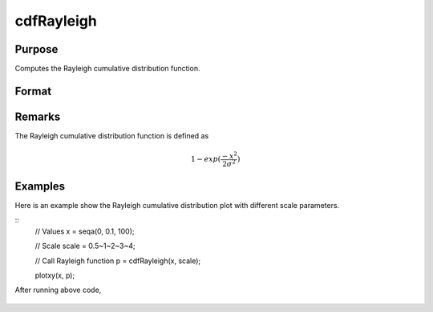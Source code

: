 
cdfRayleigh
==============================================

Purpose
----------------
Computes the Rayleigh cumulative distribution function.

Format
----------------
.. function:: cdfRayleigh(x, scale)

    :param x: Values at which to evaluate the cumulative distribution function for the log-normal distribution. :math:`x \geq 0`.
    :type x: NxK matrix, Nx1 vector or scalar

    :param scale: Scale parameter, ExE conformable with *x*. :math:`x > 0`.
    :type scale: NxK matrix, Nx1 vector or scalar

    :returns: **p** (*NxK matrix, Nx1 vector or scalar*) - Each element in *p* is the cumulative distribution function of the Rayleigh distribution evaluated at the corresponding element in *x*.

Remarks
------------

The Rayleigh cumulative distribution function is defined as

.. math:: 1 − exp⁡(\frac{-x^2}{2\sigma^2})

Examples
----------------
Here is an example show the Rayleigh cumulative distribution plot with different scale parameters.

::
    // Values
    x = seqa(0, 0.1, 100);

    // Scale
    scale = 0.5~1~2~3~4;

    // Call Rayleigh function
    p = cdfRayleigh(x, scale);

    plotxy(x, p);

After running above code,

.. figure:: _static/images/cdfRayleigh.png

.. seealso:: Functions :func:`cdfRayleighInv`, :func:`pdfRayleigh`
